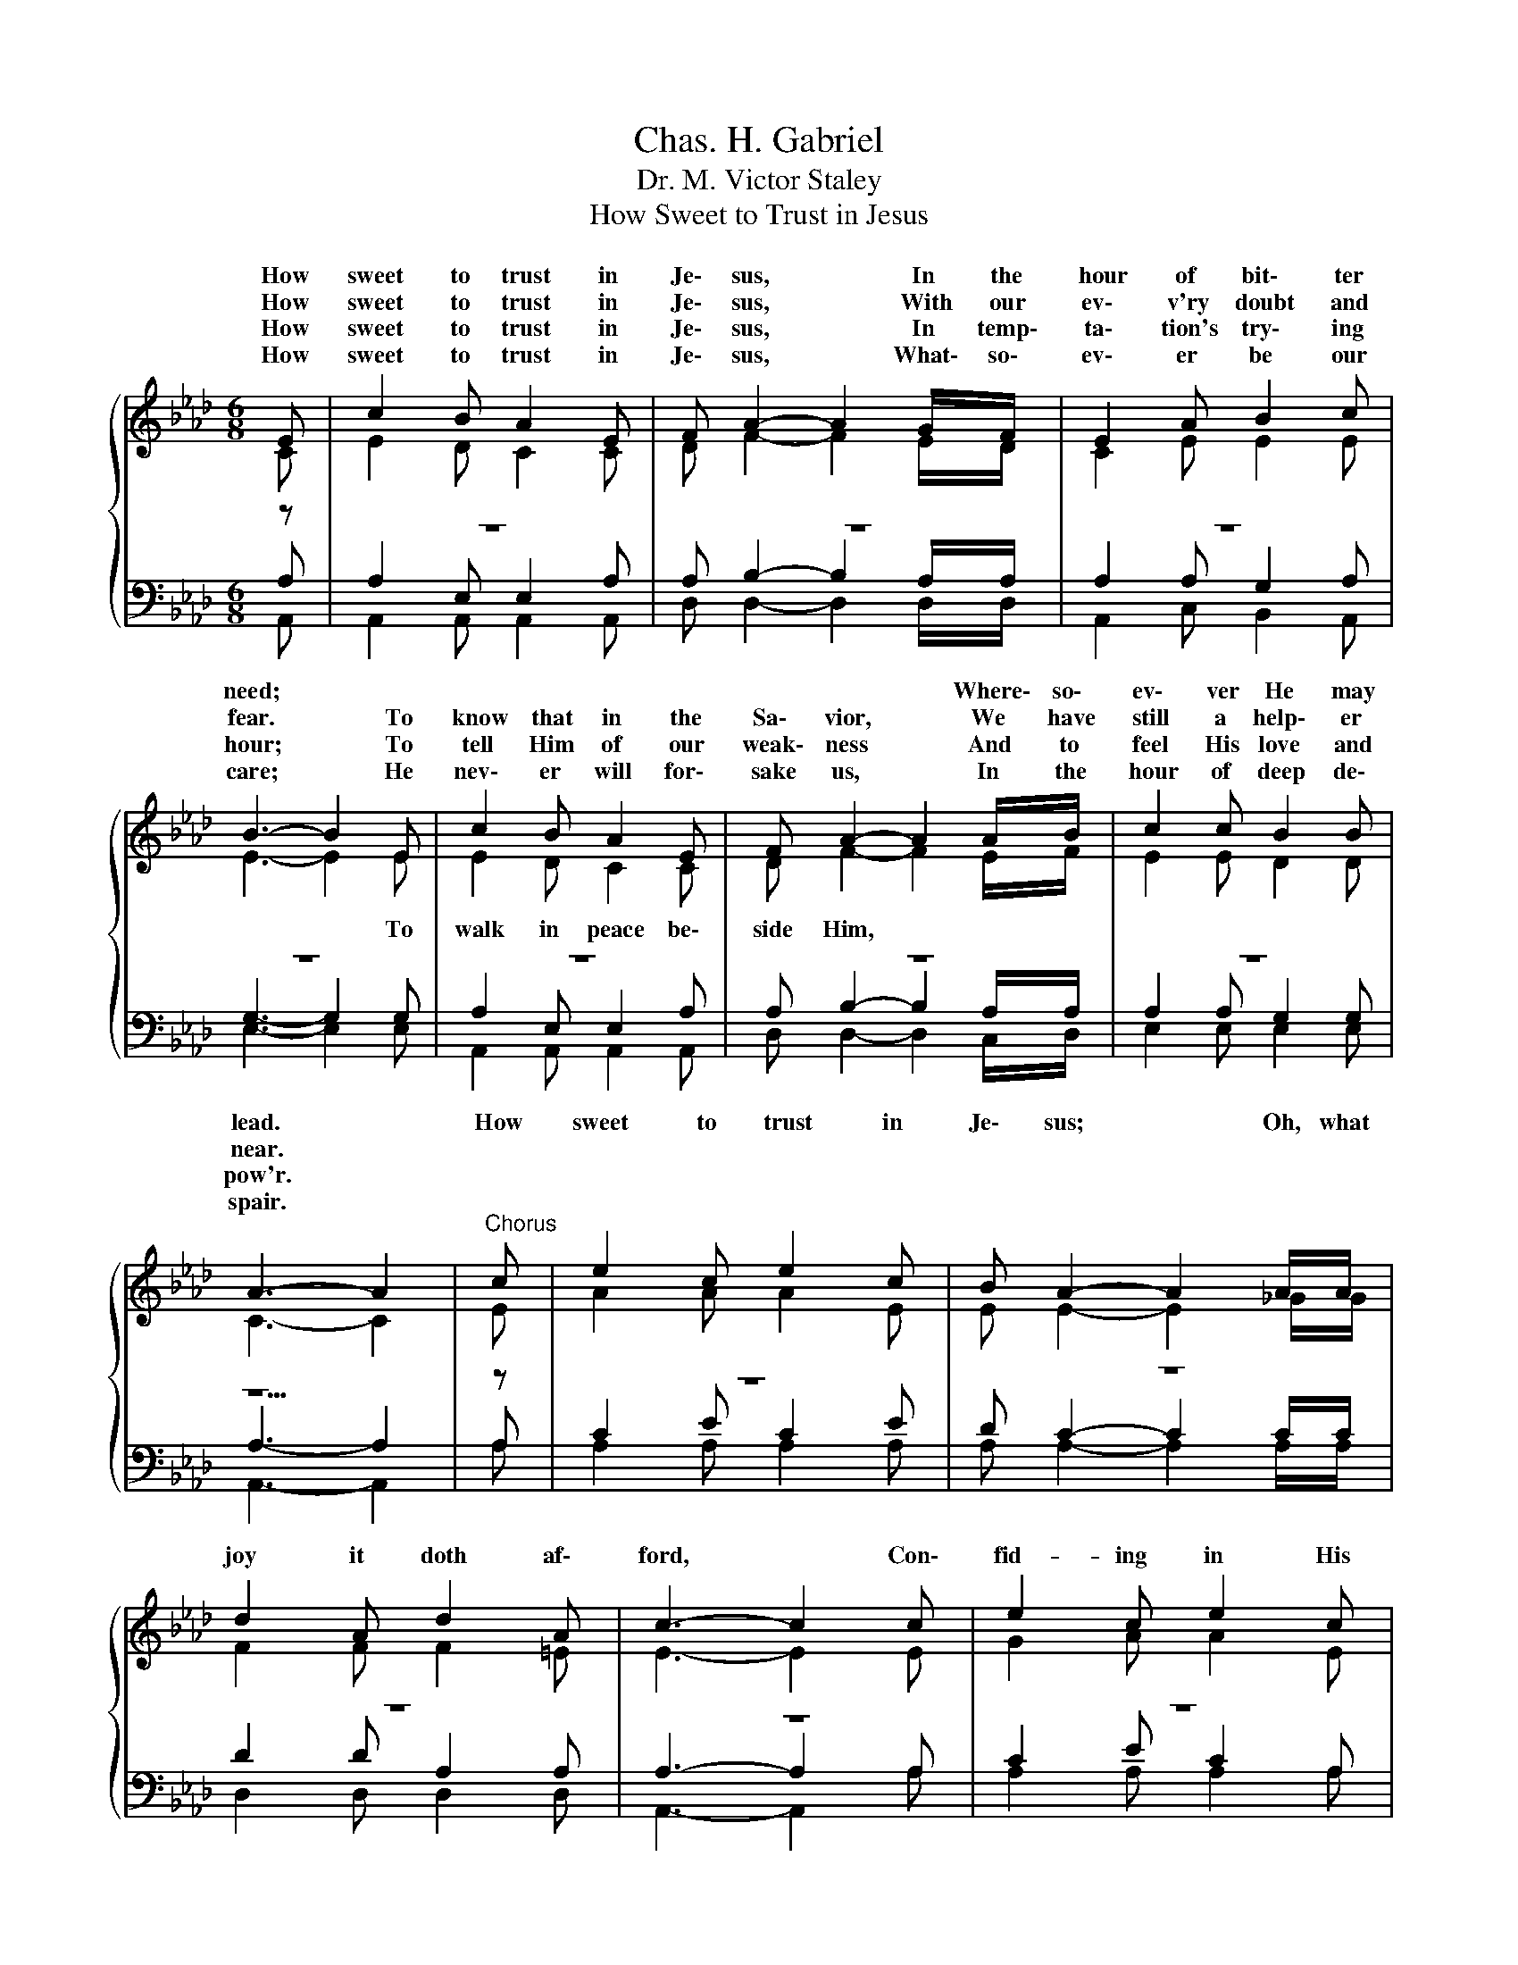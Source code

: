 X:1
T:Chas. H. Gabriel
T:Dr. M. Victor Staley
T:How Sweet to Trust in Jesus
%%score { ( 1 2 ) | ( 3 4 5 ) }
L:1/8
M:6/8
K:Ab
V:1 treble 
V:2 treble 
V:3 bass 
V:4 bass 
V:5 bass 
V:1
{/x} E | c2 B A2 E | F A2- A2 G/F/ | E2 A B2 c | B3- B2 E | c2 B A2 E | F A2- A2 A/B/ | c2 c B2 B | %8
w: How|sweet to trust in|Je\- sus, * In the|hour of bit\- ter|need; * *||* * * Where\- so\-|ev\- ver He may|
w: How|sweet to trust in|Je\- sus, * With our|ev\- v'ry doubt and|fear. * To|know that in the|Sa\- vior, * We have|still a help\- er|
w: How|sweet to trust in|Je\- sus, * In temp\-|ta\- tion's try\- ing|hour; * To|tell Him of our|weak\- ness * And to|feel His love and|
w: How|sweet to trust in|Je\- sus, * What\- so\-|ev\- er be our|care; * He|nev\- er will for\-|sake us, * In the|hour of deep de\-|
 A3- A2 |"^Chorus" c | e2 c e2 c | B A2- A2 A/A/ | d2 A d2 A | c3- c2 c | e2 c e2 c | %15
w: lead. *|How|sweet to trust in|Je\- sus; * Oh, what|joy it doth af\-|ford, * Con\-|fid- ing in His|
w: near. *|||||||
w: pow'r. *|||||||
w: spair. *|||||||
 B A2- A2 A/B/ | c c2 B2 B | A3- A2 |] %18
w: good- ness * Just re\-|ly\- ing on His|word. *|
w: |||
w: |||
w: |||
V:2
 C | E2 D C2 C | D F2- F2 E/D/ | C2 E E2 E | E3- E2 E | E2 D C2 C | D F2- F2 E/F/ | E2 E D2 D | %8
w: ||||* * To|walk in peace be\-|side Him, * * *||
 C3- C2 | E | A2 A A2 E | E E2- E2 _G/G/ | F2 F F2 =E | E3- E2 E | G2 A A2 E | D C2- C2 =D/D/ | %16
w: ||||||||
 E E2 D2 D | C3- C2 |] %18
w: ||
V:3
 z | z6 | z6 | z6 | z6 | z6 | z6 | z6 | z5 | z | z6 | z6 | z6 | z6 | z6 | z6 | A, A,2 G,2 G, | %17
 A,3- A,2 |] %18
V:4
 A, | A,2 E, E,2 A, | A, B,2- B,2 A,/A,/ | A,2 A, G,2 A, | G,3- G,2 G, | A,2 E, E,2 A, | %6
 A, B,2- B,2 A,/A,/ | A,2 A, G,2 G, | A,3- A,2 | A, | C2 E C2 E | D C2- C2 C/C/ | D2 D A,2 A, | %13
 A,3- A,2 A, | C2 E C2 A, | G, A,2- A,2 A,/A,/ | x6 | x5 |] %18
V:5
 A,, | A,,2 A,, A,,2 A,, | D, D,2- D,2 D,/D,/ | A,,2 C, B,,2 A,, | E,3- E,2 E, | %5
 A,,2 A,, A,,2 A,, | D, D,2- D,2 C,/D,/ | E,2 E, E,2 E, | A,,3- A,,2 | A, | A,2 A, A,2 A, | %11
 A, A,2- A,2 A,/A,/ | D,2 D, D,2 D, | A,,3- A,,2 A, | A,2 A, A,2 A, | E, F,2- F,2 =E,/E,/ | %16
 E, E,2 E,2 E, | A,,3- A,,2 |] %18

